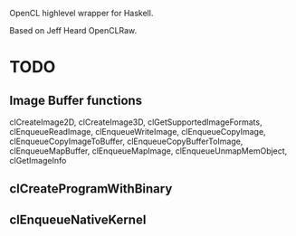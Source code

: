 OpenCL highlevel wrapper for Haskell.

Based on Jeff Heard OpenCLRaw.

* TODO

** Image Buffer functions 
   clCreateImage2D, clCreateImage3D, clGetSupportedImageFormats,
   clEnqueueReadImage, clEnqueueWriteImage, clEnqueueCopyImage,
   clEnqueueCopyImageToBuffer, clEnqueueCopyBufferToImage, clEnqueueMapBuffer,
   clEnqueueMapImage, clEnqueueUnmapMemObject, clGetImageInfo

** clCreateProgramWithBinary
   
** clEnqueueNativeKernel
